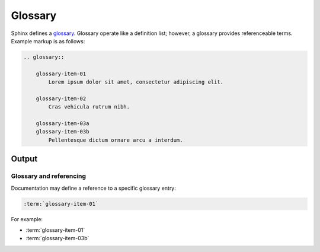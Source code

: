 Glossary
========

Sphinx defines a `glossary`_. Glossary operate like a definition list;
however, a glossary provides referenceable terms. Example markup is as
follows:

.. code-block:: none

    .. glossary::

        glossary-item-01
            Lorem ipsum dolor sit amet, consectetur adipiscing elit.

        glossary-item-02
            Cras vehicula rutrum nibh.

        glossary-item-03a
        glossary-item-03b
            Pellentesque dictum ornare arcu a interdum.

Output
------

.. glossary::

    glossary-item-01
        Lorem ipsum dolor sit amet, consectetur adipiscing elit. Etiam nec velit
        mauris. Ut eget enim at turpis semper finibus vel eget lorem. Mauris
        metus ligula, scelerisque eget accumsan non, maximus in massa. In eget
        ullamcorper lectus, quis dignissim quam. Nulla viverra, purus in gravida
        dapibus, ex ipsum elementum felis, eget euismod massa nunc ut leo. Nam
        feugiat orci tortor, ac lacinia eros dignissim vel. Cras bibendum
        efficitur velit bibendum ultrices. Quisque id nisi magna. Ut porta
        mauris velit, ut varius ligula rutrum sit amet. Praesent sagittis
        egestas ex, consectetur porta felis egestas ac. Quisque vitae eros
        felis.

    glossary-item-02
        Cras vehicula rutrum nibh. Nullam mollis consequat fermentum. Praesent
        dapibus, neque sed ultrices elementum, orci dolor sollicitudin enim, id
        volutpat dolor ligula eu urna. Fusce eu venenatis est. Morbi rutrum mi
        nisl, quis mattis est congue vitae. Duis at dui sit amet ex pulvinar
        eleifend quis sed quam. Mauris nibh nisi, convallis at enim vel,
        tincidunt porta augue. Nam sed tellus nec justo mollis sodales sed in
        nunc. Aenean eu vestibulum nulla. Ut efficitur accumsan dolor ut
        laoreet. Proin rutrum condimentum purus at ultrices. Fusce convallis
        felis id ex viverra imperdiet. Nullam eget ipsum ipsum. Vestibulum eu
        nibh dictum, pellentesque nibh ac, aliquet purus.

    glossary-item-03a
    glossary-item-03b
        Pellentesque dictum ornare arcu a interdum. Mauris pellentesque commodo
        lobortis. Quisque non lorem felis. Integer quis bibendum purus. Maecenas
        cursus, odio nec ultricies vulputate, orci urna vulputate neque, vel
        placerat sapien nisl vitae nibh. Ut aliquam mauris cursus varius
        hendrerit. Donec justo odio, viverra a mi eu, egestas sollicitudin est.

Glossary and referencing
########################

Documentation may define a reference to a specific glossary entry:

.. code-block:: none

    :term:`glossary-item-01`

For example:

* :term:`glossary-item-01`
* :term:`glossary-item-03b`


.. references ------------------------------------------------------------------

.. _glossary: https://www.sphinx-doc.org/en/master/usage/restructuredtext/directives.html#directive-glossary
